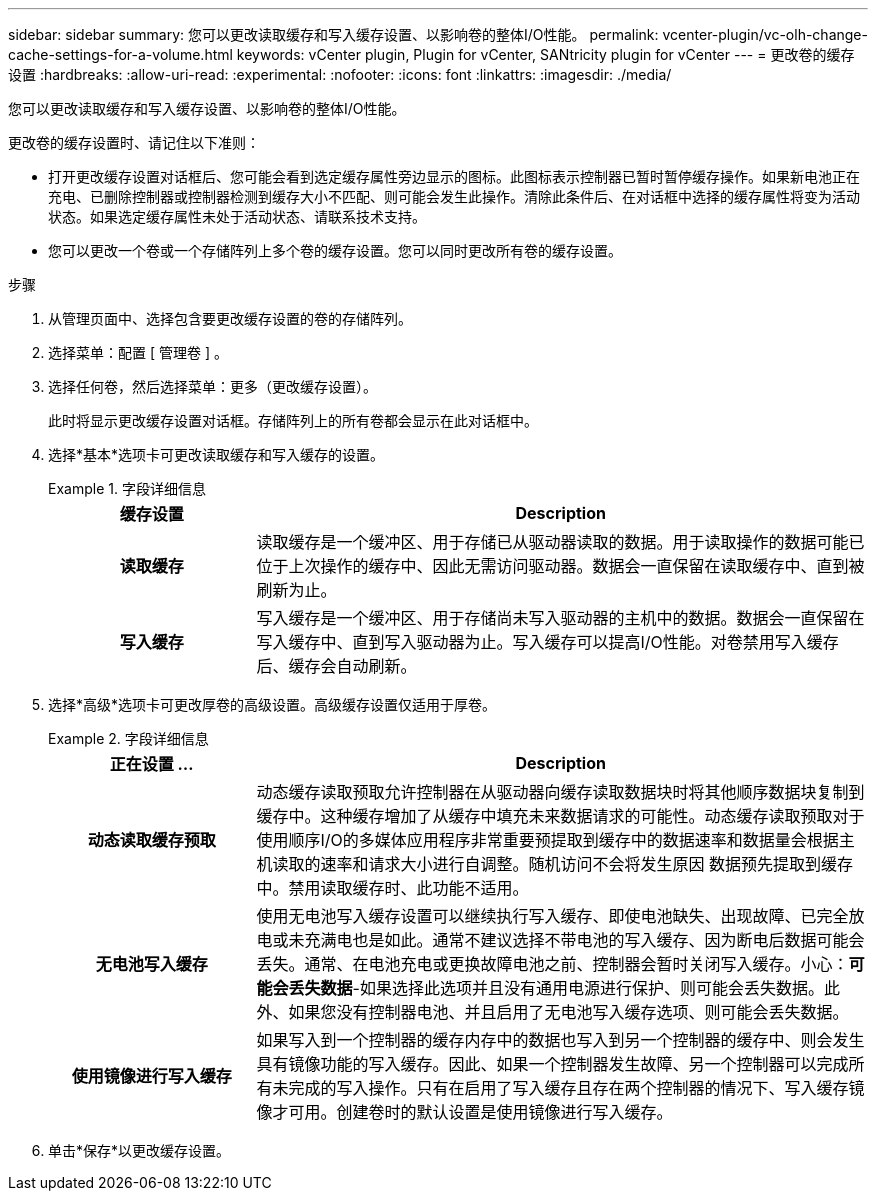 ---
sidebar: sidebar 
summary: 您可以更改读取缓存和写入缓存设置、以影响卷的整体I/O性能。 
permalink: vcenter-plugin/vc-olh-change-cache-settings-for-a-volume.html 
keywords: vCenter plugin, Plugin for vCenter, SANtricity plugin for vCenter 
---
= 更改卷的缓存设置
:hardbreaks:
:allow-uri-read: 
:experimental: 
:nofooter: 
:icons: font
:linkattrs: 
:imagesdir: ./media/


[role="lead"]
您可以更改读取缓存和写入缓存设置、以影响卷的整体I/O性能。

更改卷的缓存设置时、请记住以下准则：

* 打开更改缓存设置对话框后、您可能会看到选定缓存属性旁边显示的图标。此图标表示控制器已暂时暂停缓存操作。如果新电池正在充电、已删除控制器或控制器检测到缓存大小不匹配、则可能会发生此操作。清除此条件后、在对话框中选择的缓存属性将变为活动状态。如果选定缓存属性未处于活动状态、请联系技术支持。
* 您可以更改一个卷或一个存储阵列上多个卷的缓存设置。您可以同时更改所有卷的缓存设置。


.步骤
. 从管理页面中、选择包含要更改缓存设置的卷的存储阵列。
. 选择菜单：配置 [ 管理卷 ] 。
. 选择任何卷，然后选择菜单：更多（更改缓存设置）。
+
此时将显示更改缓存设置对话框。存储阵列上的所有卷都会显示在此对话框中。

. 选择*基本*选项卡可更改读取缓存和写入缓存的设置。
+
.字段详细信息
====
[cols="25h,~"]
|===
| 缓存设置 | Description 


| 读取缓存 | 读取缓存是一个缓冲区、用于存储已从驱动器读取的数据。用于读取操作的数据可能已位于上次操作的缓存中、因此无需访问驱动器。数据会一直保留在读取缓存中、直到被刷新为止。 


| 写入缓存 | 写入缓存是一个缓冲区、用于存储尚未写入驱动器的主机中的数据。数据会一直保留在写入缓存中、直到写入驱动器为止。写入缓存可以提高I/O性能。对卷禁用写入缓存后、缓存会自动刷新。 
|===
====
. 选择*高级*选项卡可更改厚卷的高级设置。高级缓存设置仅适用于厚卷。
+
.字段详细信息
====
[cols="25h,~"]
|===
| 正在设置 ... | Description 


| 动态读取缓存预取 | 动态缓存读取预取允许控制器在从驱动器向缓存读取数据块时将其他顺序数据块复制到缓存中。这种缓存增加了从缓存中填充未来数据请求的可能性。动态缓存读取预取对于使用顺序I/O的多媒体应用程序非常重要预提取到缓存中的数据速率和数据量会根据主机读取的速率和请求大小进行自调整。随机访问不会将发生原因 数据预先提取到缓存中。禁用读取缓存时、此功能不适用。 


| 无电池写入缓存 | 使用无电池写入缓存设置可以继续执行写入缓存、即使电池缺失、出现故障、已完全放电或未充满电也是如此。通常不建议选择不带电池的写入缓存、因为断电后数据可能会丢失。通常、在电池充电或更换故障电池之前、控制器会暂时关闭写入缓存。小心：*可能会丢失数据*-如果选择此选项并且没有通用电源进行保护、则可能会丢失数据。此外、如果您没有控制器电池、并且启用了无电池写入缓存选项、则可能会丢失数据。 


| 使用镜像进行写入缓存 | 如果写入到一个控制器的缓存内存中的数据也写入到另一个控制器的缓存中、则会发生具有镜像功能的写入缓存。因此、如果一个控制器发生故障、另一个控制器可以完成所有未完成的写入操作。只有在启用了写入缓存且存在两个控制器的情况下、写入缓存镜像才可用。创建卷时的默认设置是使用镜像进行写入缓存。 
|===
====
. 单击*保存*以更改缓存设置。

